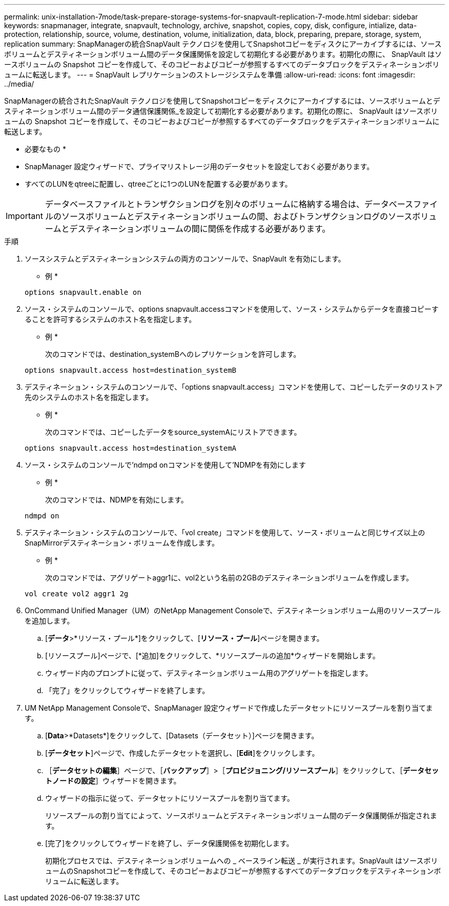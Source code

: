---
permalink: unix-installation-7mode/task-prepare-storage-systems-for-snapvault-replication-7-mode.html 
sidebar: sidebar 
keywords: snapmanager, integrate, snapvault, technology, archive, snapshot, copies, copy, disk, configure, intialize, data-protection, relationship, source, volume, destination, volume, initialization, data, block, preparing, prepare, storage, system, replication 
summary: SnapManagerの統合SnapVault テクノロジを使用してSnapshotコピーをディスクにアーカイブするには、ソースボリュームとデスティネーションボリューム間のデータ保護関係を設定して初期化する必要があります。初期化の際に、 SnapVault はソースボリュームの Snapshot コピーを作成して、そのコピーおよびコピーが参照するすべてのデータブロックをデスティネーションボリュームに転送します。 
---
= SnapVault レプリケーションのストレージシステムを準備
:allow-uri-read: 
:icons: font
:imagesdir: ../media/


[role="lead"]
SnapManagerの統合されたSnapVault テクノロジを使用してSnapshotコピーをディスクにアーカイブするには、ソースボリュームとデスティネーションボリューム間のデータ通信保護関係_を設定して初期化する必要があります。初期化の際に、 SnapVault はソースボリュームの Snapshot コピーを作成して、そのコピーおよびコピーが参照するすべてのデータブロックをデスティネーションボリュームに転送します。

* 必要なもの *

* SnapManager 設定ウィザードで、プライマリストレージ用のデータセットを設定しておく必要があります。
* すべてのLUNをqtreeに配置し、qtreeごとに1つのLUNを配置する必要があります。



IMPORTANT: データベースファイルとトランザクションログを別々のボリュームに格納する場合は、データベースファイルのソースボリュームとデスティネーションボリュームの間、およびトランザクションログのソースボリュームとデスティネーションボリュームの間に関係を作成する必要があります。

.手順
. ソースシステムとデスティネーションシステムの両方のコンソールで、SnapVault を有効にします。
+
* 例 *

+
[listing]
----
options snapvault.enable on
----
. ソース・システムのコンソールで、options snapvault.accessコマンドを使用して、ソース・システムからデータを直接コピーすることを許可するシステムのホスト名を指定します。
+
* 例 *

+
次のコマンドでは、destination_systemBへのレプリケーションを許可します。

+
[listing]
----
options snapvault.access host=destination_systemB
----
. デスティネーション・システムのコンソールで、「options snapvault.access」コマンドを使用して、コピーしたデータのリストア先のシステムのホスト名を指定します。
+
* 例 *

+
次のコマンドでは、コピーしたデータをsource_systemAにリストアできます。

+
[listing]
----
options snapvault.access host=destination_systemA
----
. ソース・システムのコンソールで'ndmpd onコマンドを使用して'NDMPを有効にします
+
* 例 *

+
次のコマンドでは、NDMPを有効にします。

+
[listing]
----
ndmpd on
----
. デスティネーション・システムのコンソールで、「vol create」コマンドを使用して、ソース・ボリュームと同じサイズ以上のSnapMirrorデスティネーション・ボリュームを作成します。
+
* 例 *

+
次のコマンドでは、アグリゲートaggr1に、vol2という名前の2GBのデスティネーションボリュームを作成します。

+
[listing]
----
vol create vol2 aggr1 2g
----
. OnCommand Unified Manager（UM）のNetApp Management Consoleで、デスティネーションボリューム用のリソースプールを追加します。
+
.. [*データ*>*リソース・プール*]をクリックして、[*リソース・プール*]ページを開きます。
.. [リソースプール]ページで、[*追加]をクリックして、*リソースプールの追加*ウィザードを開始します。
.. ウィザード内のプロンプトに従って、デスティネーションボリューム用のアグリゲートを指定します。
.. 「完了」をクリックしてウィザードを終了します。


. UM NetApp Management Consoleで、SnapManager 設定ウィザードで作成したデータセットにリソースプールを割り当てます。
+
.. [*Data*>*Datasets*]をクリックして、[Datasets（データセット）]ページを開きます。
.. [*データセット*]ページで、作成したデータセットを選択し、[*Edit*]をクリックします。
.. ［*データセットの編集*］ページで、［*バックアップ*］>［*プロビジョニング/リソースプール*］をクリックして、［*データセットノードの設定*］ウィザードを開きます。
.. ウィザードの指示に従って、データセットにリソースプールを割り当てます。
+
リソースプールの割り当てによって、ソースボリュームとデスティネーションボリューム間のデータ保護関係が指定されます。

.. [完了]をクリックしてウィザードを終了し、データ保護関係を初期化します。
+
初期化プロセスでは、デスティネーションボリュームへの _ ベースライン転送 _ が実行されます。SnapVault はソースボリュームのSnapshotコピーを作成して、そのコピーおよびコピーが参照するすべてのデータブロックをデスティネーションボリュームに転送します。




